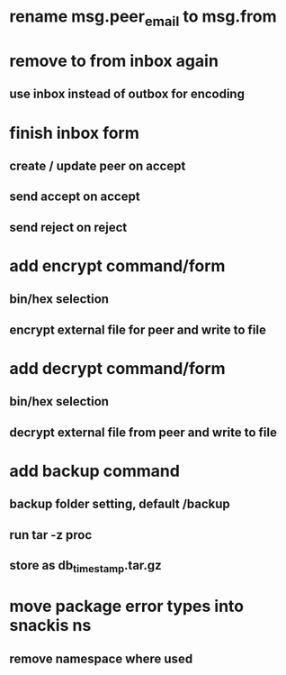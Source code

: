 * rename msg.peer_email to msg.from
* remove to from inbox again
** use inbox instead of outbox for encoding
* finish inbox form
** create / update peer on accept
** send accept on accept
** send reject on reject
* add encrypt command/form
** bin/hex selection
** encrypt external file for peer and write to file
* add decrypt command/form
** bin/hex selection
** decrypt external file from peer and write to file
* add backup command
** backup folder setting, default /backup
** run tar -z proc
** store as db_timestamp.tar.gz
* move package error types into snackis ns
** remove namespace where used
